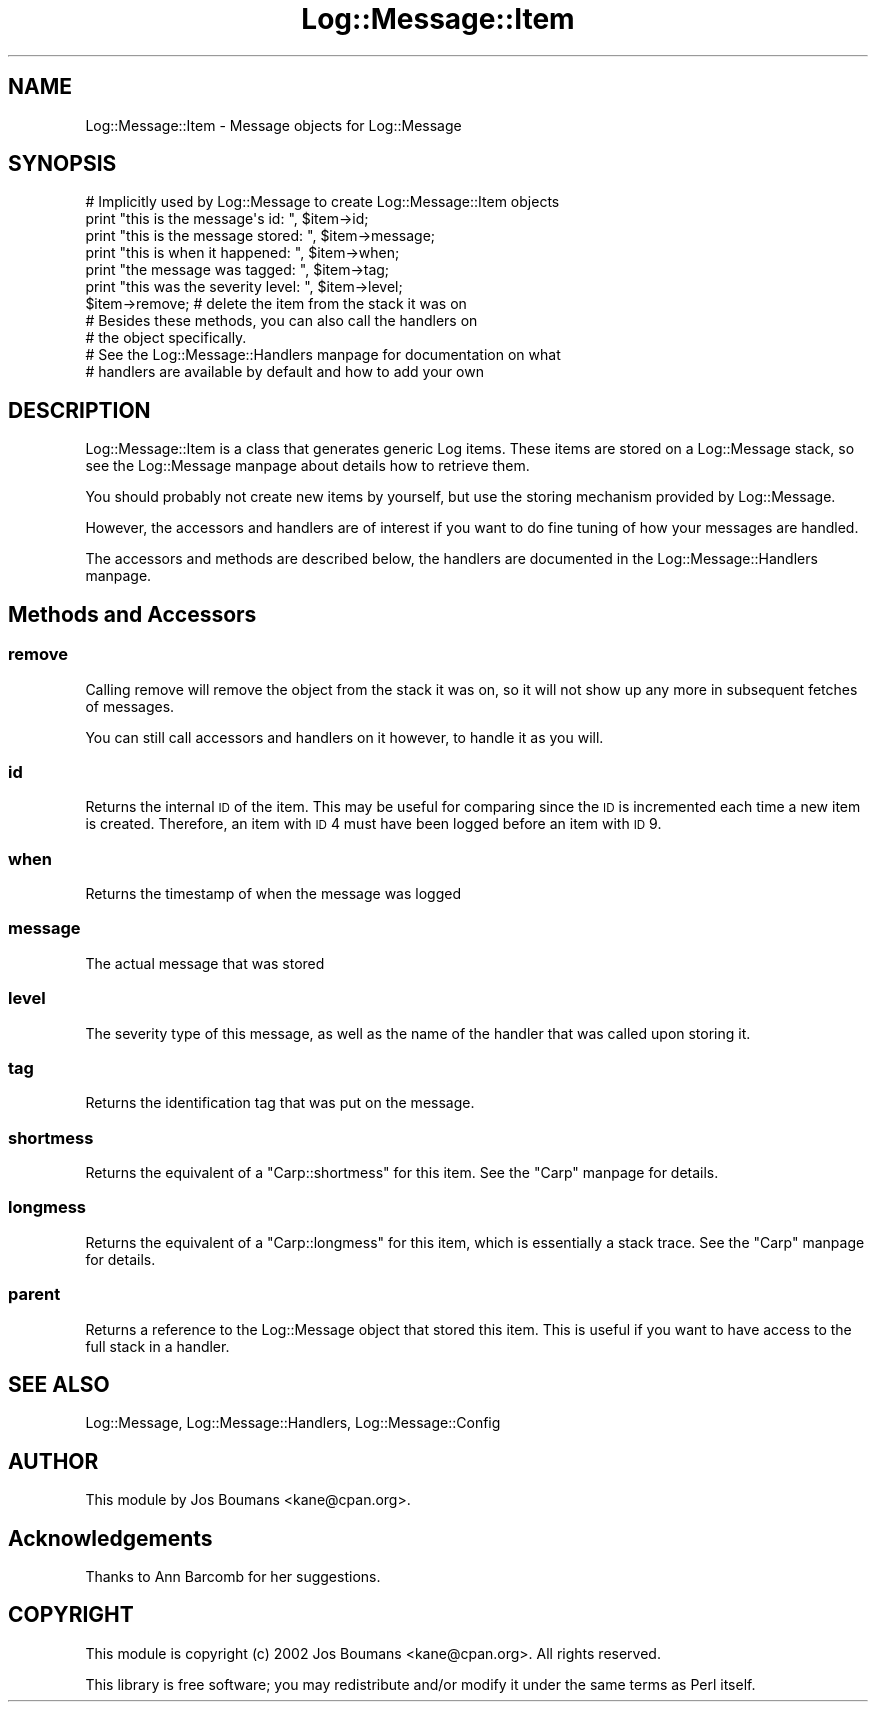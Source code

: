 .\" Automatically generated by Pod::Man 2.25 (Pod::Simple 3.16)
.\"
.\" Standard preamble:
.\" ========================================================================
.de Sp \" Vertical space (when we can't use .PP)
.if t .sp .5v
.if n .sp
..
.de Vb \" Begin verbatim text
.ft CW
.nf
.ne \\$1
..
.de Ve \" End verbatim text
.ft R
.fi
..
.\" Set up some character translations and predefined strings.  \*(-- will
.\" give an unbreakable dash, \*(PI will give pi, \*(L" will give a left
.\" double quote, and \*(R" will give a right double quote.  \*(C+ will
.\" give a nicer C++.  Capital omega is used to do unbreakable dashes and
.\" therefore won't be available.  \*(C` and \*(C' expand to `' in nroff,
.\" nothing in troff, for use with C<>.
.tr \(*W-
.ds C+ C\v'-.1v'\h'-1p'\s-2+\h'-1p'+\s0\v'.1v'\h'-1p'
.ie n \{\
.    ds -- \(*W-
.    ds PI pi
.    if (\n(.H=4u)&(1m=24u) .ds -- \(*W\h'-12u'\(*W\h'-12u'-\" diablo 10 pitch
.    if (\n(.H=4u)&(1m=20u) .ds -- \(*W\h'-12u'\(*W\h'-8u'-\"  diablo 12 pitch
.    ds L" ""
.    ds R" ""
.    ds C` ""
.    ds C' ""
'br\}
.el\{\
.    ds -- \|\(em\|
.    ds PI \(*p
.    ds L" ``
.    ds R" ''
'br\}
.\"
.\" Escape single quotes in literal strings from groff's Unicode transform.
.ie \n(.g .ds Aq \(aq
.el       .ds Aq '
.\"
.\" If the F register is turned on, we'll generate index entries on stderr for
.\" titles (.TH), headers (.SH), subsections (.SS), items (.Ip), and index
.\" entries marked with X<> in POD.  Of course, you'll have to process the
.\" output yourself in some meaningful fashion.
.ie \nF \{\
.    de IX
.    tm Index:\\$1\t\\n%\t"\\$2"
..
.    nr % 0
.    rr F
.\}
.el \{\
.    de IX
..
.\}
.\"
.\" Accent mark definitions (@(#)ms.acc 1.5 88/02/08 SMI; from UCB 4.2).
.\" Fear.  Run.  Save yourself.  No user-serviceable parts.
.    \" fudge factors for nroff and troff
.if n \{\
.    ds #H 0
.    ds #V .8m
.    ds #F .3m
.    ds #[ \f1
.    ds #] \fP
.\}
.if t \{\
.    ds #H ((1u-(\\\\n(.fu%2u))*.13m)
.    ds #V .6m
.    ds #F 0
.    ds #[ \&
.    ds #] \&
.\}
.    \" simple accents for nroff and troff
.if n \{\
.    ds ' \&
.    ds ` \&
.    ds ^ \&
.    ds , \&
.    ds ~ ~
.    ds /
.\}
.if t \{\
.    ds ' \\k:\h'-(\\n(.wu*8/10-\*(#H)'\'\h"|\\n:u"
.    ds ` \\k:\h'-(\\n(.wu*8/10-\*(#H)'\`\h'|\\n:u'
.    ds ^ \\k:\h'-(\\n(.wu*10/11-\*(#H)'^\h'|\\n:u'
.    ds , \\k:\h'-(\\n(.wu*8/10)',\h'|\\n:u'
.    ds ~ \\k:\h'-(\\n(.wu-\*(#H-.1m)'~\h'|\\n:u'
.    ds / \\k:\h'-(\\n(.wu*8/10-\*(#H)'\z\(sl\h'|\\n:u'
.\}
.    \" troff and (daisy-wheel) nroff accents
.ds : \\k:\h'-(\\n(.wu*8/10-\*(#H+.1m+\*(#F)'\v'-\*(#V'\z.\h'.2m+\*(#F'.\h'|\\n:u'\v'\*(#V'
.ds 8 \h'\*(#H'\(*b\h'-\*(#H'
.ds o \\k:\h'-(\\n(.wu+\w'\(de'u-\*(#H)/2u'\v'-.3n'\*(#[\z\(de\v'.3n'\h'|\\n:u'\*(#]
.ds d- \h'\*(#H'\(pd\h'-\w'~'u'\v'-.25m'\f2\(hy\fP\v'.25m'\h'-\*(#H'
.ds D- D\\k:\h'-\w'D'u'\v'-.11m'\z\(hy\v'.11m'\h'|\\n:u'
.ds th \*(#[\v'.3m'\s+1I\s-1\v'-.3m'\h'-(\w'I'u*2/3)'\s-1o\s+1\*(#]
.ds Th \*(#[\s+2I\s-2\h'-\w'I'u*3/5'\v'-.3m'o\v'.3m'\*(#]
.ds ae a\h'-(\w'a'u*4/10)'e
.ds Ae A\h'-(\w'A'u*4/10)'E
.    \" corrections for vroff
.if v .ds ~ \\k:\h'-(\\n(.wu*9/10-\*(#H)'\s-2\u~\d\s+2\h'|\\n:u'
.if v .ds ^ \\k:\h'-(\\n(.wu*10/11-\*(#H)'\v'-.4m'^\v'.4m'\h'|\\n:u'
.    \" for low resolution devices (crt and lpr)
.if \n(.H>23 .if \n(.V>19 \
\{\
.    ds : e
.    ds 8 ss
.    ds o a
.    ds d- d\h'-1'\(ga
.    ds D- D\h'-1'\(hy
.    ds th \o'bp'
.    ds Th \o'LP'
.    ds ae ae
.    ds Ae AE
.\}
.rm #[ #] #H #V #F C
.\" ========================================================================
.\"
.IX Title "Log::Message::Item 3"
.TH Log::Message::Item 3 "2011-12-23" "perl v5.14.2" "Perl Programmers Reference Guide"
.\" For nroff, turn off justification.  Always turn off hyphenation; it makes
.\" way too many mistakes in technical documents.
.if n .ad l
.nh
.SH "NAME"
Log::Message::Item  \- Message objects for Log::Message
.SH "SYNOPSIS"
.IX Header "SYNOPSIS"
.Vb 1
\&    # Implicitly used by Log::Message to create Log::Message::Item objects
\&
\&    print "this is the message\*(Aqs id: ",     $item\->id;
\&
\&    print "this is the message stored: ",   $item\->message;
\&
\&    print "this is when it happened: ",     $item\->when;
\&
\&    print "the message was tagged: ",       $item\->tag;
\&
\&    print "this was the severity level: ",  $item\->level;
\&
\&    $item\->remove;  # delete the item from the stack it was on
\&
\&    # Besides these methods, you can also call the handlers on
\&    # the object specifically.
\&    # See the Log::Message::Handlers manpage for documentation on what
\&    # handlers are available by default and how to add your own
.Ve
.SH "DESCRIPTION"
.IX Header "DESCRIPTION"
Log::Message::Item is a class that generates generic Log items.
These items are stored on a Log::Message stack, so see the Log::Message
manpage about details how to retrieve them.
.PP
You should probably not create new items by yourself, but use the
storing mechanism provided by Log::Message.
.PP
However, the accessors and handlers are of interest if you want to do
fine tuning of how your messages are handled.
.PP
The accessors and methods are described below, the handlers are
documented in the Log::Message::Handlers manpage.
.SH "Methods and Accessors"
.IX Header "Methods and Accessors"
.SS "remove"
.IX Subsection "remove"
Calling remove will remove the object from the stack it was on, so it
will not show up any more in subsequent fetches of messages.
.PP
You can still call accessors and handlers on it however, to handle it
as you will.
.SS "id"
.IX Subsection "id"
Returns the internal \s-1ID\s0 of the item. This may be useful for comparing
since the \s-1ID\s0 is incremented each time a new item is created.
Therefore, an item with \s-1ID\s0 4 must have been logged before an item with
\&\s-1ID\s0 9.
.SS "when"
.IX Subsection "when"
Returns the timestamp of when the message was logged
.SS "message"
.IX Subsection "message"
The actual message that was stored
.SS "level"
.IX Subsection "level"
The severity type of this message, as well as the name of the handler
that was called upon storing it.
.SS "tag"
.IX Subsection "tag"
Returns the identification tag that was put on the message.
.SS "shortmess"
.IX Subsection "shortmess"
Returns the equivalent of a \f(CW\*(C`Carp::shortmess\*(C'\fR for this item.
See the \f(CW\*(C`Carp\*(C'\fR manpage for details.
.SS "longmess"
.IX Subsection "longmess"
Returns the equivalent of a \f(CW\*(C`Carp::longmess\*(C'\fR for this item, which
is essentially a stack trace.
See the \f(CW\*(C`Carp\*(C'\fR manpage for details.
.SS "parent"
.IX Subsection "parent"
Returns a reference to the Log::Message object that stored this item.
This is useful if you want to have access to the full stack in a
handler.
.SH "SEE ALSO"
.IX Header "SEE ALSO"
Log::Message, Log::Message::Handlers, Log::Message::Config
.SH "AUTHOR"
.IX Header "AUTHOR"
This module by
Jos Boumans <kane@cpan.org>.
.SH "Acknowledgements"
.IX Header "Acknowledgements"
Thanks to Ann Barcomb for her suggestions.
.SH "COPYRIGHT"
.IX Header "COPYRIGHT"
This module is
copyright (c) 2002 Jos Boumans <kane@cpan.org>.
All rights reserved.
.PP
This library is free software;
you may redistribute and/or modify it under the same
terms as Perl itself.
